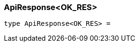 [#_ApiResponse_OK_RES]
=== ApiResponse<OK_RES>

[,typescript]
----
type ApiResponse<OK_RES> = 
----



